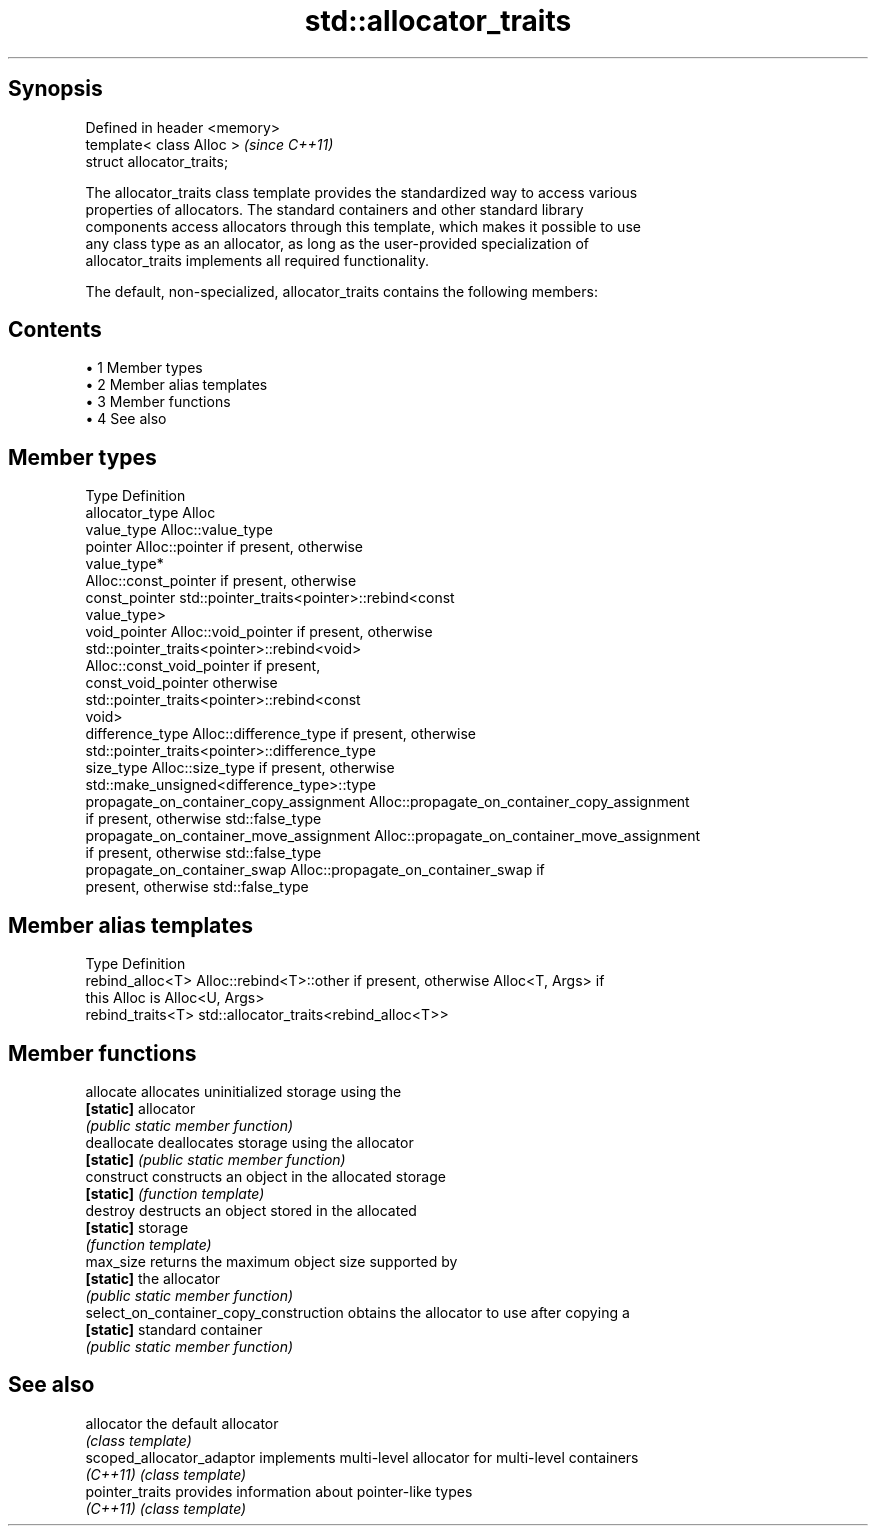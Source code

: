 .TH std::allocator_traits 3 "Apr 19 2014" "1.0.0" "C++ Standard Libary"
.SH Synopsis
   Defined in header <memory>
   template< class Alloc >     \fI(since C++11)\fP
   struct allocator_traits;

   The allocator_traits class template provides the standardized way to access various
   properties of allocators. The standard containers and other standard library
   components access allocators through this template, which makes it possible to use
   any class type as an allocator, as long as the user-provided specialization of
   allocator_traits implements all required functionality.

   The default, non-specialized, allocator_traits contains the following members:

.SH Contents

     • 1 Member types
     • 2 Member alias templates
     • 3 Member functions
     • 4 See also

.SH Member types

   Type                                   Definition
   allocator_type                         Alloc
   value_type                             Alloc::value_type
   pointer                                Alloc::pointer if present, otherwise
                                          value_type*
                                          Alloc::const_pointer if present, otherwise
   const_pointer                          std::pointer_traits<pointer>::rebind<const
                                          value_type>
   void_pointer                           Alloc::void_pointer if present, otherwise
                                          std::pointer_traits<pointer>::rebind<void>
                                          Alloc::const_void_pointer if present,
   const_void_pointer                     otherwise
                                          std::pointer_traits<pointer>::rebind<const
                                          void>
   difference_type                        Alloc::difference_type if present, otherwise
                                          std::pointer_traits<pointer>::difference_type
   size_type                              Alloc::size_type if present, otherwise
                                          std::make_unsigned<difference_type>::type
   propagate_on_container_copy_assignment Alloc::propagate_on_container_copy_assignment
                                          if present, otherwise std::false_type
   propagate_on_container_move_assignment Alloc::propagate_on_container_move_assignment
                                          if present, otherwise std::false_type
   propagate_on_container_swap            Alloc::propagate_on_container_swap if
                                          present, otherwise std::false_type

.SH Member alias templates

   Type             Definition
   rebind_alloc<T>  Alloc::rebind<T>::other if present, otherwise Alloc<T, Args> if
                    this Alloc is Alloc<U, Args>
   rebind_traits<T> std::allocator_traits<rebind_alloc<T>>

.SH Member functions

   allocate                              allocates uninitialized storage using the
   \fB[static]\fP                              allocator
                                         \fI(public static member function)\fP
   deallocate                            deallocates storage using the allocator
   \fB[static]\fP                              \fI(public static member function)\fP
   construct                             constructs an object in the allocated storage
   \fB[static]\fP                              \fI(function template)\fP
   destroy                               destructs an object stored in the allocated
   \fB[static]\fP                              storage
                                         \fI(function template)\fP
   max_size                              returns the maximum object size supported by
   \fB[static]\fP                              the allocator
                                         \fI(public static member function)\fP
   select_on_container_copy_construction obtains the allocator to use after copying a
   \fB[static]\fP                              standard container
                                         \fI(public static member function)\fP

.SH See also

   allocator                the default allocator
                            \fI(class template)\fP
   scoped_allocator_adaptor implements multi-level allocator for multi-level containers
   \fI(C++11)\fP                  \fI(class template)\fP
   pointer_traits           provides information about pointer-like types
   \fI(C++11)\fP                  \fI(class template)\fP
